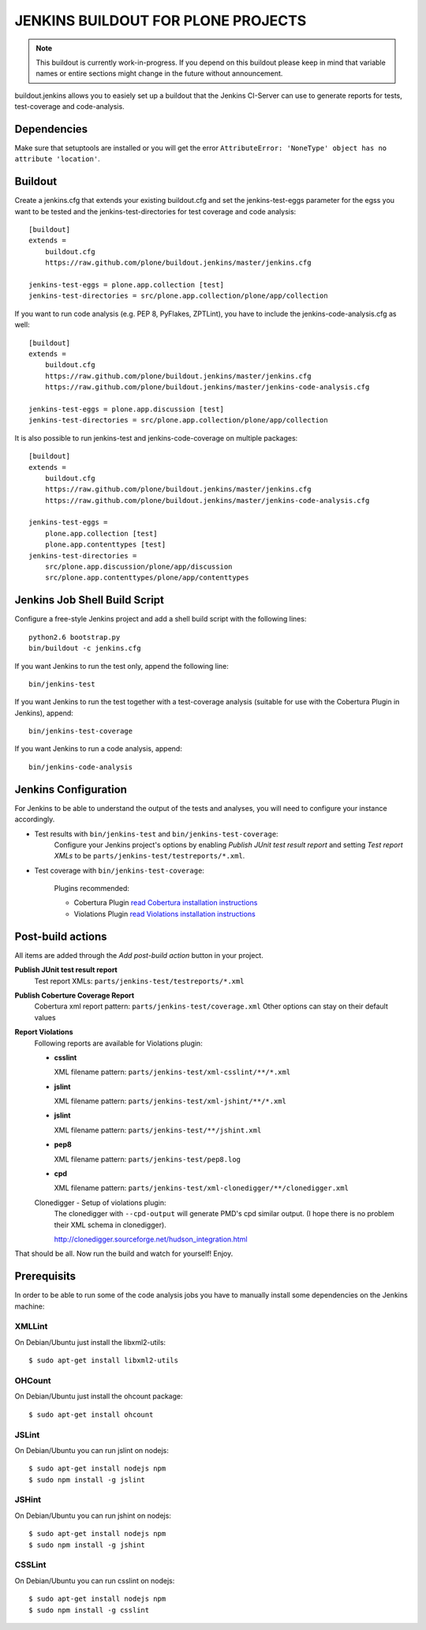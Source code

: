 ===============================================================================
JENKINS BUILDOUT FOR PLONE PROJECTS
===============================================================================

.. note::

  This buildout is currently work-in-progress. If you depend on this buildout
  please keep in mind that variable names or entire sections might change in
  the future without announcement.

buildout.jenkins allows you to easiely set up a buildout that the Jenkins
CI-Server can use to generate reports for tests, test-coverage and
code-analysis.


Dependencies
============

Make sure that setuptools are installed or you will get the error
``AttributeError: 'NoneType' object has no attribute 'location'``.


Buildout
========

Create a jenkins.cfg that extends your existing buildout.cfg and set the
jenkins-test-eggs parameter for the egss you want to be tested and the
jenkins-test-directories for test coverage and code analysis::

  [buildout]
  extends =
      buildout.cfg
      https://raw.github.com/plone/buildout.jenkins/master/jenkins.cfg

  jenkins-test-eggs = plone.app.collection [test]
  jenkins-test-directories = src/plone.app.collection/plone/app/collection

If you want to run code analysis (e.g. PEP 8, PyFlakes, ZPTLint), you have to
include the jenkins-code-analysis.cfg as well::

  [buildout]
  extends =
      buildout.cfg
      https://raw.github.com/plone/buildout.jenkins/master/jenkins.cfg
      https://raw.github.com/plone/buildout.jenkins/master/jenkins-code-analysis.cfg

  jenkins-test-eggs = plone.app.discussion [test]
  jenkins-test-directories = src/plone.app.collection/plone/app/collection

It is also possible to run jenkins-test and jenkins-code-coverage on multiple
packages::

  [buildout]
  extends =
      buildout.cfg
      https://raw.github.com/plone/buildout.jenkins/master/jenkins.cfg
      https://raw.github.com/plone/buildout.jenkins/master/jenkins-code-analysis.cfg

  jenkins-test-eggs =
      plone.app.collection [test]
      plone.app.contenttypes [test]
  jenkins-test-directories =
      src/plone.app.discussion/plone/app/discussion
      src/plone.app.contenttypes/plone/app/contenttypes


Jenkins Job Shell Build Script
==============================

Configure a free-style Jenkins project and add a shell build script with the
following lines::

  python2.6 bootstrap.py
  bin/buildout -c jenkins.cfg

If you want Jenkins to run the test only, append the following line::

  bin/jenkins-test

If you want Jenkins to run the test together with a test-coverage analysis
(suitable for use with the Cobertura Plugin in Jenkins), append::

  bin/jenkins-test-coverage

If you want Jenkins to run a code analysis, append::

  bin/jenkins-code-analysis


Jenkins Configuration
=====================

For Jenkins to be able to understand the output of the tests and analyses,
you will need to configure your instance accordingly.

* Test results with ``bin/jenkins-test`` and ``bin/jenkins-test-coverage``:
    Configure your Jenkins project's options by enabling `Publish JUnit test
    result report` and setting `Test report XMLs` to be
    ``parts/jenkins-test/testreports/*.xml``.

* Test coverage with ``bin/jenkins-test-coverage``:

    Plugins recommended:

    * Cobertura Plugin `read Cobertura installation instructions
      <https://wiki.jenkins-ci.org/display/JENKINS/Cobertura+Plugin>`_

    * Violations Plugin `read Violations installation instructions
      <https://wiki.jenkins-ci.org/display/JENKINS/Violations>`_

Post-build actions
==================

All items are added through the `Add post-build action` button in your
project.

**Publish JUnit test result report**
  Test report XMLs: ``parts/jenkins-test/testreports/*.xml``

**Publish Coberture Coverage Report**
  Cobertura xml report pattern: ``parts/jenkins-test/coverage.xml``
  Other options can stay on their default values

**Report Violations**
  Following reports are available for Violations plugin:

  * **csslint**

    XML filename pattern: ``parts/jenkins-test/xml-csslint/**/*.xml``

  * **jslint**

    XML filename pattern: ``parts/jenkins-test/xml-jshint/**/*.xml``

  * **jslint**

    XML filename pattern: ``parts/jenkins-test/**/jshint.xml``

  * **pep8**

    XML filename pattern: ``parts/jenkins-test/pep8.log``

  * **cpd**

    XML filename pattern: ``parts/jenkins-test/xml-clonedigger/**/clonedigger.xml``

  Clonedigger - Setup of violations plugin:
    The clonedigger with ``--cpd-output`` will generate PMD's cpd similar
    output. (I hope there is no problem their XML schema in clonedigger).

    http://clonedigger.sourceforge.net/hudson_integration.html

That should be all. Now run the build and watch for yourself! Enjoy.

Prerequisits
============

In order to be able to run some of the code analysis jobs you have to manually
install some dependencies on the Jenkins machine:

XMLLint
-------

On Debian/Ubuntu just install the libxml2-utils::

  $ sudo apt-get install libxml2-utils

OHCount
-------

On Debian/Ubuntu just install the ohcount package::

  $ sudo apt-get install ohcount

JSLint
------

On Debian/Ubuntu you can run jslint on nodejs::

  $ sudo apt-get install nodejs npm
  $ sudo npm install -g jslint

JSHint
------

On Debian/Ubuntu you can run jshint on nodejs::

  $ sudo apt-get install nodejs npm
  $ sudo npm install -g jshint

CSSLint
-------

On Debian/Ubuntu you can run csslint on nodejs::

  $ sudo apt-get install nodejs npm
  $ sudo npm install -g csslint

